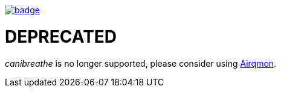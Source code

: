 image::http://unmaintained.tech/badge.svg[link=http://unmaintained.tech/]

= DEPRECATED

_canibreathe_ is no longer supported, please consider using https://github.com/jsynowiec/airqmon[Airqmon].
